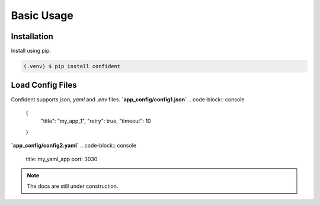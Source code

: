 .. _usage:

Basic Usage
===========

.. _installation:

Installation
------------

Install using pip:

.. code-block:: console

   (.venv) $ pip install confident

Load Config Files
-----------------
Confident supports `json`, `yaml` and `.env` files.
**`app_config/config1.json`**
.. code-block:: console
    {
      "title": "my_app_1",
      "retry": true,
      "timeout": 10
    }


**`app_config/config2.yaml`**
.. code-block:: console
    title: my_yaml_app
    port: 3030


.. code-block:: console
    from confident import Confident


    class MyConfig(Confident):
        title: str
        port: int = 5000
        retry: bool = False

    config = MyConfig(files=['app_config/config1.json', 'app_config/config2.yaml'])

    print(config)
    #> title='my_app_1' port=3030 retry=True

.. note::
    The docs are still under construction.



